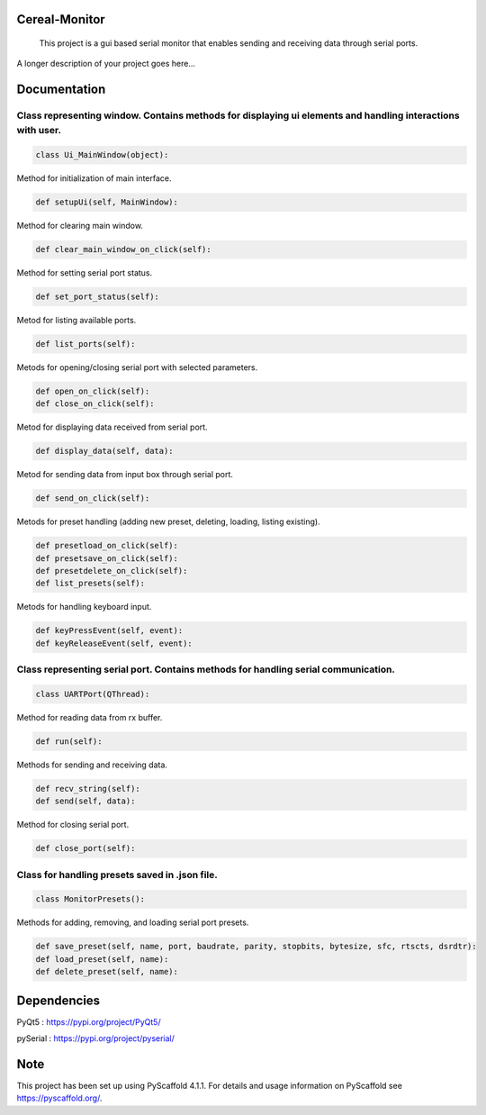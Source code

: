 .. image:: https://img.shields.io/badge/-PyScaffold-005CA0?logo=pyscaffold
    :alt: Project generated with PyScaffold
    :target: https://pyscaffold.org/


==============
Cereal-Monitor
==============


    This project is a gui based serial monitor that enables sending and receiving data through serial ports.
   

A longer description of your project goes here...



.. image:: https://github.com/krzpch/Cereal-Monitor/blob/main/Screenshot.png
  :width: 800
  :alt: Alternative text

==============
Documentation
==============
 
Class representing window. Contains methods for displaying ui elements and handling interactions with user.
====
.. code:: python

    class Ui_MainWindow(object):

Method for initialization of main interface.

.. code:: python

    def setupUi(self, MainWindow):

Method for clearing main window.

.. code:: python

    def clear_main_window_on_click(self):
    
Method for setting serial port status.

.. code:: python
    
    def set_port_status(self):

Metod for listing available ports.

.. code:: python

    def list_ports(self):

Metods for opening/closing serial port with selected parameters.

.. code:: python

    def open_on_click(self):
    def close_on_click(self):
    
Metod for displaying data received from serial port.

.. code:: python

    def display_data(self, data):

Metod for sending data from input box through serial port.

.. code:: python

    def send_on_click(self):

Metods for preset handling (adding new preset, deleting, loading, listing existing).

.. code:: python

    def presetload_on_click(self):
    def presetsave_on_click(self):
    def presetdelete_on_click(self):
    def list_presets(self):

Metods for handling keyboard input.

.. code:: python

    def keyPressEvent(self, event):
    def keyReleaseEvent(self, event):


Class representing serial port. Contains methods for handling serial communication.
====
.. code:: python

    class UARTPort(QThread):

Method for reading data from rx buffer.

.. code:: python

    def run(self):

Methods for sending and receiving data.

.. code:: python

    def recv_string(self):
    def send(self, data):
    
Method for closing serial port.

.. code:: python

    def close_port(self):    



Class for handling presets saved in .json file.
====
.. code:: python

    class MonitorPresets():

Methods for adding, removing, and loading serial port presets.

.. code:: python

    def save_preset(self, name, port, baudrate, parity, stopbits, bytesize, sfc, rtscts, dsrdtr):
    def load_preset(self, name):
    def delete_preset(self, name):



==============
Dependencies
==============
PyQt5 : https://pypi.org/project/PyQt5/
 
pySerial  : https://pypi.org/project/pyserial/

==============
Note
==============

This project has been set up using PyScaffold 4.1.1. For details and usage
information on PyScaffold see https://pyscaffold.org/.
